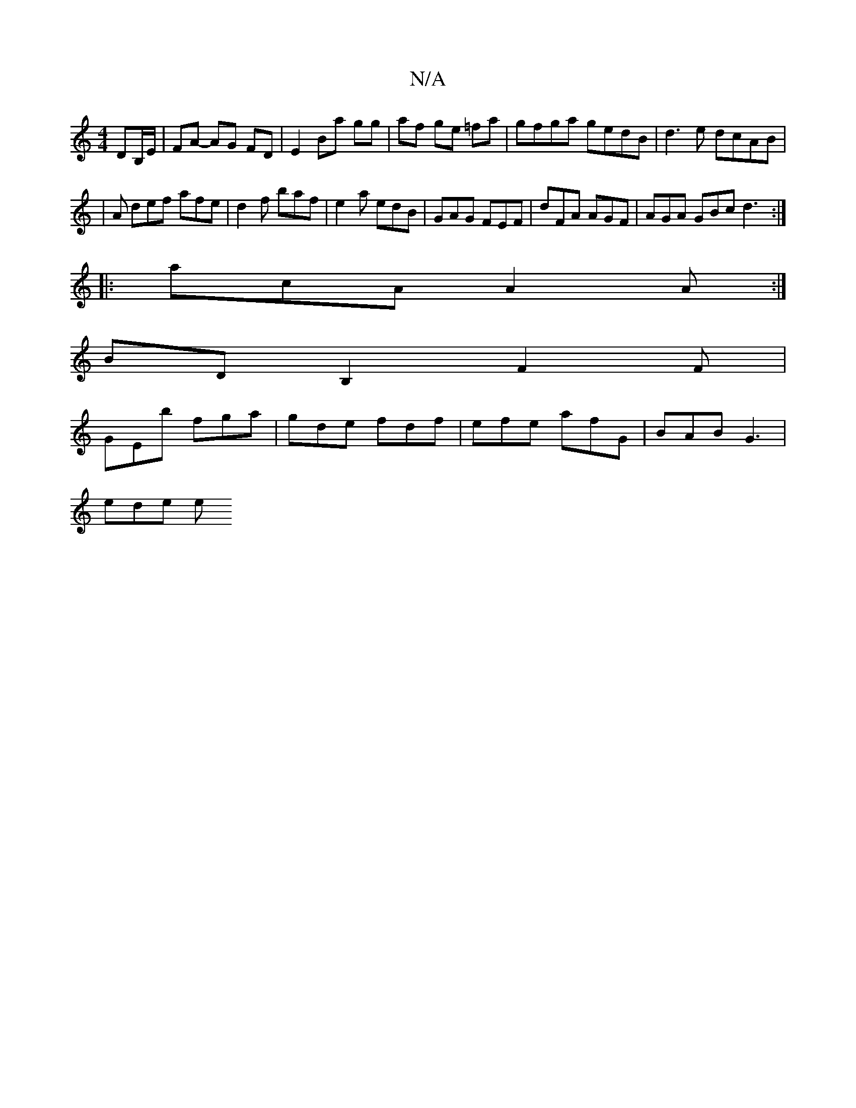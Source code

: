X:1
T:N/A
M:4/4
R:N/A
K:Cmajor
DB,/E/|FA- AG FD|E2 Ba gg|af ge =fa | gfga gedB | d3e dcAB|
|A def afe | d2f baf | e2 a edB | GAG FEF | dFA AGF | AGA GBc d3 :|
|: acA A2 A :|
BDB,2 F2 F |
GEb fga | gde fdf | efe afG | BAB G3 |
ede e